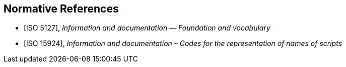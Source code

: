 
[bibliography]
== Normative References

* [[[ISO5127,ISO 5127]]], _Information and documentation — Foundation and vocabulary_

* [[[ISO15924,ISO 15924]]], _Information and documentation – Codes for the representation of names of scripts_
